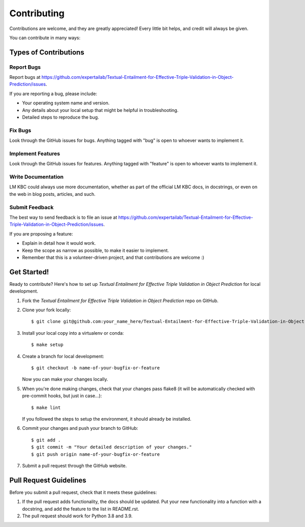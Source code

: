 ============
Contributing
============

Contributions are welcome, and they are greatly appreciated! Every
little bit helps, and credit will always be given.

You can contribute in many ways:

Types of Contributions
----------------------

Report Bugs
~~~~~~~~~~~

Report bugs at https://github.com/expertailab/Textual-Entailment-for-Effective-Triple-Validation-in-Object-Prediction/issues.

If you are reporting a bug, please include:

* Your operating system name and version.
* Any details about your local setup that might be helpful in troubleshooting.
* Detailed steps to reproduce the bug.

Fix Bugs
~~~~~~~~

Look through the GitHub issues for bugs. Anything tagged with "bug"
is open to whoever wants to implement it.

Implement Features
~~~~~~~~~~~~~~~~~~

Look through the GitHub issues for features. Anything tagged with "feature"
is open to whoever wants to implement it.

Write Documentation
~~~~~~~~~~~~~~~~~~~

LM KBC could always use more documentation, whether as part of the
official LM KBC docs, in docstrings, or even on the web in blog posts,
articles, and such.

Submit Feedback
~~~~~~~~~~~~~~~

The best way to send feedback is to file an issue at https://github.com/expertailab/Textual-Entailment-for-Effective-Triple-Validation-in-Object-Prediction/issues.

If you are proposing a feature:

* Explain in detail how it would work.
* Keep the scope as narrow as possible, to make it easier to implement.
* Remember that this is a volunteer-driven project, and that contributions
  are welcome :)

Get Started!
------------

Ready to contribute? Here's how to set up `Textual Entailment for Effective Triple Validation in Object Prediction` for local development.

1. Fork the `Textual Entailment for Effective Triple Validation in Object Prediction` repo on GitHub.
2. Clone your fork locally::

    $ git clone git@github.com:your_name_here/Textual-Entailment-for-Effective-Triple-Validation-in-Object-Prediction.git

3. Install your local copy into a virtualenv or conda::

    $ make setup

4. Create a branch for local development::

    $ git checkout -b name-of-your-bugfix-or-feature

   Now you can make your changes locally.

5. When you're done making changes, check that your changes pass flake8 (it will be automatically checked with pre-commit hooks, but just in case...)::

    $ make lint

   If you followed the steps to setup the environment, it should already be installed.

6. Commit your changes and push your branch to GitHub::

    $ git add .
    $ git commit -m "Your detailed description of your changes."
    $ git push origin name-of-your-bugfix-or-feature

7. Submit a pull request through the GitHub website.

Pull Request Guidelines
-----------------------

Before you submit a pull request, check that it meets these guidelines:

1. If the pull request adds functionality, the docs should be updated. Put
   your new functionality into a function with a docstring, and add the
   feature to the list in README.rst.
2. The pull request should work for Python 3.8 and 3.9.
